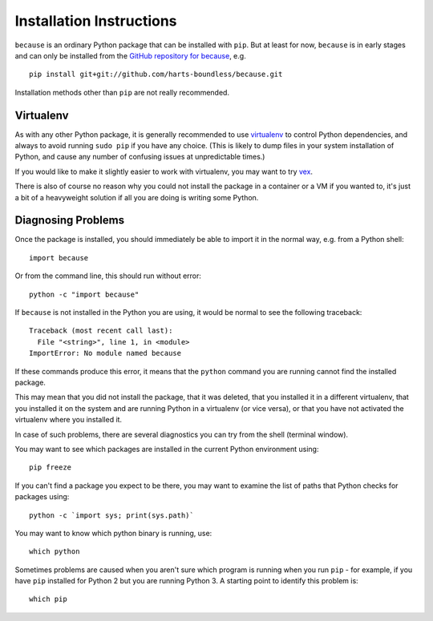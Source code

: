 =========================
Installation Instructions
=========================

``because`` is an ordinary Python package that can be installed with ``pip``.
But at least for now, ``because`` is in early stages and can only be installed
from the `GitHub repository for because
<https://github.com/harts-boundless/because>`_, e.g. ::

    pip install git+git://github.com/harts-boundless/because.git

Installation methods other than ``pip`` are not really recommended.


Virtualenv
----------

As with any other Python package, it is generally recommended to use
`virtualenv <https://virtualenv.pypa.io/en/stable/userguide/>`_ to control
Python dependencies, and always to avoid running ``sudo pip`` if you have any
choice. (This is likely to dump files in your system installation of Python,
and cause any number of confusing issues at unpredictable times.)

If you would like to make it slightly easier to work with virtualenv, you may
want to try `vex <https://pypi.python.org/pypi/vex>`_.

There is also of course no reason why you could not install the package in a
container or a VM if you wanted to, it's just a bit of a heavyweight solution
if all you are doing is writing some Python.


Diagnosing Problems
-------------------

Once the package is installed, you should immediately be able to import it in
the normal way, e.g. from a Python shell::

    import because

Or from the command line, this should run without error::

    python -c "import because"

If ``because`` is not installed in the Python you are using, it would be normal
to see the following traceback::

    Traceback (most recent call last):
      File "<string>", line 1, in <module>
    ImportError: No module named because

If these commands produce this error, it means that the ``python`` command you
are running cannot find the installed package.

This may mean that you did not install the package, that it was deleted, that
you installed it in a different virtualenv, that you installed it on the system
and are running Python in a virtualenv (or vice versa), or that you have not
activated the virtualenv where you installed it.

In case of such problems, there are several diagnostics you can try from the
shell (terminal window).

You may want to see which packages are installed in the current Python
environment using::

    pip freeze

If you can't find a package you expect to be there, you may want to examine the
list of paths that Python checks for packages using::

    python -c `import sys; print(sys.path)`

You may want to know which python binary is running, use::

    which python

Sometimes problems are caused when you aren't sure which program is running
when you run ``pip`` - for example, if you have ``pip`` installed for Python 2
but you are running Python 3. A starting point to identify this problem is::

    which pip
    
